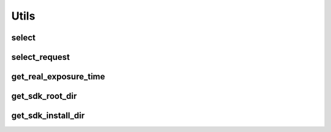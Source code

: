.. _utils:

Utils
=====

select
------

.. doxygenfunction:: select
   :project: mynteyes

select_request
--------------

.. doxygenfunction:: select_request
   :project: mynteyes

get_real_exposure_time
----------------------

.. doxygenfunction:: get_real_exposure_time
   :project: mynteyes

get_sdk_root_dir
----------------

.. doxygenfunction:: get_sdk_root_dir
   :project: mynteyes

get_sdk_install_dir
-------------------

.. doxygenfunction:: get_sdk_install_dir
   :project: mynteyes
